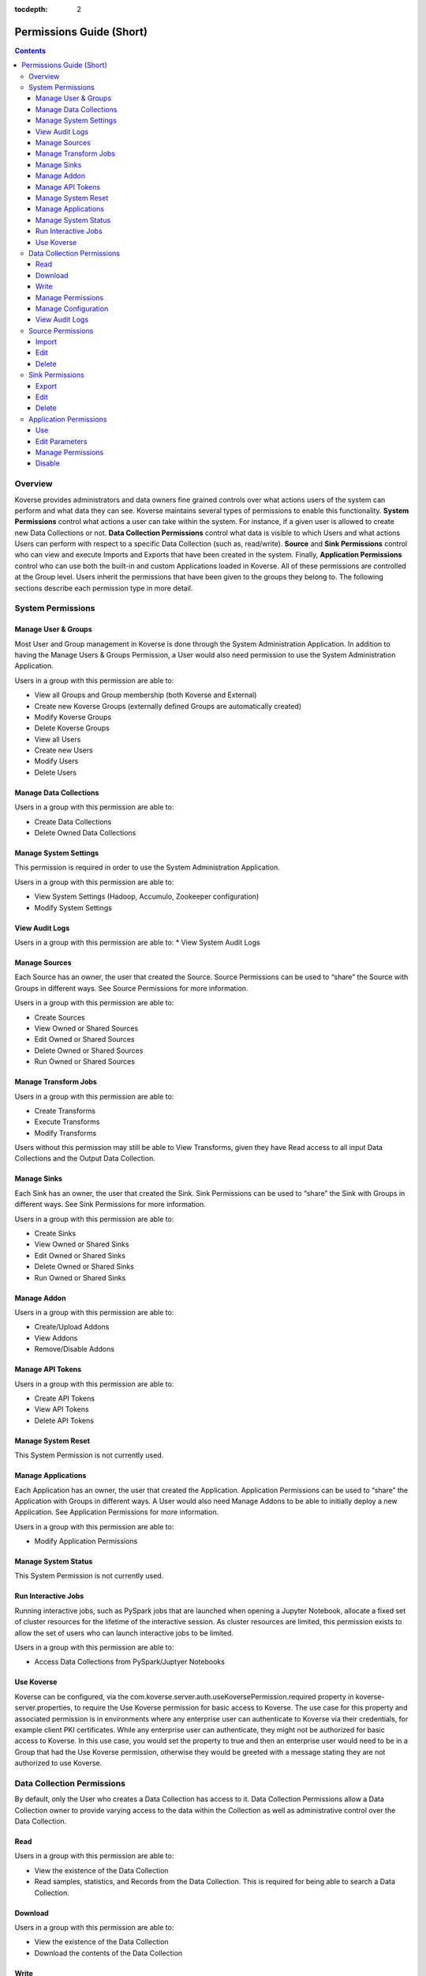 .. _Permissions Guide (Short):

:tocdepth: 2

=========================
Permissions Guide (Short)
=========================
.. contents::

Overview
--------
Koverse provides administrators and data owners fine grained controls over what
actions users of the system can perform and what data they can see. Koverse
maintains several types of permissions to enable this functionality.
**System Permissions** control what actions a user can take within the system.
For instance, if a given user is allowed to create new Data Collections or not.
**Data Collection Permissions** control what data is visible to which Users and
what actions Users can perform with respect to a specific Data Collection
(such as, read/write). **Source** and **Sink Permissions** control who can
view and execute Imports and Exports that have been created in the system.
Finally, **Application Permissions** control who can use both the built-in and
custom Applications loaded in Koverse. All of these permissions are controlled
at the Group level. Users inherit the permissions that have been given to the
groups they belong to. The following sections describe each permission type in
more detail.

System Permissions
------------------

Manage User & Groups
^^^^^^^^^^^^^^^^^^^^
Most User and Group management in Koverse is done through the System
Administration Application.  In addition to having the Manage Users & Groups
Permission, a User would also need permission to use the System Administration
Application.

Users in a group with this permission are able to:

* View all Groups and Group membership (both Koverse and External)
* Create new Koverse Groups (externally defined Groups are automatically created)
* Modify Koverse Groups
* Delete Koverse Groups
* View all Users
* Create new Users
* Modify Users
* Delete Users

Manage Data Collections
^^^^^^^^^^^^^^^^^^^^^^^
Users in a group with this permission are able to:

* Create Data Collections
* Delete Owned Data Collections

Manage System Settings
^^^^^^^^^^^^^^^^^^^^^^
This permission is required in order to use the System Administration Application.

Users in a group with this permission are able to:

* View System Settings (Hadoop, Accumulo, Zookeeper configuration)
* Modify System Settings

View Audit Logs
^^^^^^^^^^^^^^^
Users in a group with this permission are able to:
* View System Audit Logs

Manage Sources
^^^^^^^^^^^^^^
Each Source has an owner, the user that created the Source. Source Permissions
can be used to “share” the Source with Groups in different ways. See Source
Permissions for more information.

Users in a group with this permission are able to:

* Create Sources
* View Owned or Shared Sources
* Edit Owned or Shared Sources
* Delete Owned or Shared Sources
* Run Owned or Shared Sources


Manage Transform Jobs
^^^^^^^^^^^^^^^^^^^^^
Users in a group with this permission are able to:

* Create Transforms
* Execute Transforms
* Modify Transforms

Users without this permission may still be able to View Transforms, given they
have Read access to all input Data Collections and the Output Data Collection.

Manage Sinks
^^^^^^^^^^^^
Each Sink has an owner, the user that created the Sink. Sink Permissions can
be used to “share” the Sink with Groups in different ways. See Sink
Permissions for more information.

Users in a group with this permission are able to:

* Create Sinks
* View Owned or Shared Sinks
* Edit Owned or Shared Sinks
* Delete Owned or Shared Sinks
* Run Owned or Shared Sinks

Manage Addon
^^^^^^^^^^^^
Users in a group with this permission are able to:

* Create/Upload Addons
* View Addons
* Remove/Disable Addons

Manage API Tokens
^^^^^^^^^^^^^^^^^
Users in a group with this permission are able to:

* Create API Tokens
* View API Tokens
* Delete API Tokens

Manage System Reset
^^^^^^^^^^^^^^^^^^^
This System Permission is not currently used.

Manage Applications
^^^^^^^^^^^^^^^^^^^
Each Application has an owner, the user that created the Application.
Application Permissions can be used to “share” the Application with Groups in
different ways. A User would also need Manage Addons to be able to initially
deploy a new Application. See Application Permissions for more information.

Users in a group with this permission are able to:

* Modify Application Permissions

Manage System Status
^^^^^^^^^^^^^^^^^^^^
This System Permission is not currently used.

Run Interactive Jobs
^^^^^^^^^^^^^^^^^^^^
Running interactive jobs, such as PySpark jobs that are launched when opening
a Jupyter Notebook, allocate a fixed set of cluster resources for the lifetime
of the interactive session. As cluster resources are limited, this permission
exists to allow the set of users who can launch interactive jobs to be limited.

Users in a group with this permission are able to:

* Access Data Collections from PySpark/Juptyer Notebooks

Use Koverse
^^^^^^^^^^^
Koverse can be configured, via the
com.koverse.server.auth.useKoversePermission.required property in
koverse-server.properties, to require the Use Koverse permission for basic
access to Koverse. The use case for this property and associated permission is
in environments where any enterprise user can authenticate to Koverse via
their credentials, for example client PKI certificates. While any enterprise
user can authenticate, they might not be authorized for basic access to
Koverse. In this use case, you would set the property to true and then an
enterprise user would need to be in a Group that had the Use Koverse
permission, otherwise they would be greeted with a message stating they are
not authorized to use Koverse.

Data Collection Permissions
---------------------------
By default, only the User who creates a Data Collection has access to it. Data
Collection Permissions allow a Data Collection owner to provide varying access
to the data within the Collection as well as administrative control over the
Data Collection.

Read
^^^^
Users in a group with this permission are able to:

* View the existence of the Data Collection
* Read samples, statistics, and Records from the Data Collection. This is required for being able to search a Data Collection.

Download
^^^^^^^^
Users in a group with this permission are able to:

* View the existence of the Data Collection
* Download the contents of the Data Collection

Write
^^^^^^^^^^^^^^
Users in a group with this permission are able to:

* View the existence of the Data Collection
* Write Data into the Data Collection via an Import Job.
* Clear/Delete Data from the Collection. This does not mean they can delete the Data Collection itself.

Manage Permissions
^^^^^^^^^^^^^^^^^^
Users in a group with this permission are able to:

* View the existence of the Data Collection
* Change the Data Collection Permissions for the Data Collection

Manage Configuration
^^^^^^^^^^^^^^^^^^^^
Users in a group with this permission are able to:

* View the existence of the Data Collection
* Change the configuration (indexing, frequency of stats jobs, etc) of the Data Collection
* Delete the Data Collection

View Audit Logs
^^^^^^^^^^^^^^^
Users in a group with this permission are able to:

* View the existence of the Data Collection
* View the Collection-specific Audit Logs

Source Permissions
------------------
By default, only the User who creates a Source has access to it. Source
Permissions allow a Source owner to control what access other Users have to
the Source. Users must have the Manage Sources System Permission to create new
Sources.

The UI does not allow the editing of source permissions. This is to
make the Koverse System easier to use and understand. As long as a user has
access to a data set, the user will see that data set's sources in the data
flow view. However, the user will not be able to edit or delete the source
if they did not create it.

.. NOTE::
   The permissions can be set programatically through the REST API if desired.

Import
^^^^^^
Users in a group with this permission are able to:

* View the existence of the Source
* Run an Import Job using the Source.

Edit
^^^^
Users in a group with this permission are able to:

* View the existence of the Source
* Edit the configuration of the Source. This also requires the Manage Sources System Permission.

Delete
^^^^^^
Users in a group with this permission are able to:

* View the existence of the Source
* Delete the Source. This also requires the Manage Sources System Permission.

Sink Permissions
----------------
By default, only the User who creates a Sink has access to it. Sink
Permissions allow a Sink owner to control what access other Users have to the
Sink. Users must have the Manage Sinks System Permission to create new Sinks.

The UI does not allow the editing of sink permissions. This is to
make the Koverse System easier to use and understand. As long as a user has
access to a data set, the user will see that data set's sinks in the data
flow view. However, the user will not be able to edit or delete the sink
if they did not create it.

.. NOTE::
   The permissions can be set programatically through the REST API if desired.

Export
^^^^^^
Users in a group with this permission are able to:

* View the existence of the Sink
* Run an Export Job using the Sink. This also requires Read Data Collection Permission to the Data Collection being exported.

Edit
^^^^
Users in a group with this permission are able to:

* View the existence of the Sink
* Edit the configuration of the Sink. This also requires the Manage Sinks System Permission.

Delete
^^^^^^
Users in a group with this permission are able to:

* View the existence of the Sink
* Delete the Sink. This also requires the Manage Sinks System Permission.

Application Permissions
-----------------------
Application Permissions allow the accessibility and management of Koverse
Applications to be controlled. Built-in Koverse Applications, like the Data
Collections App and System Administration App, are bootstrapped to have default
Application Permissions that control their access to members of the Koverse
“Administrators” and “Everyone” Groups. These can later be edited to control
access for other Groups. By default, new Applications that are added via
Koverse Addon, will only be visible and usable by the owner who deployed the
Application. The Manage Applications System Permission is required to deploy a
new Application to Koverse. Changing Application Permissions via the Koverse UI
also requires the Use Application Permission on the System Administration
Application.

Use
^^^
Users in a group with this permission are able to:

* View and use an Application

Edit Parameters
^^^^^^^^^^^^^^^
Users in a group with this permission are able to:

* View and use an Application
* Edit Parameters for the Application. This also requires the Manage Applications System Permission.

Manage Permissions
^^^^^^^^^^^^^^^^^^
Users in a group with this permission are able to:

* View and use an Application
* Change the Application Permissions for the Application. This also requires the Manage Applications System Permission.

Disable
^^^^^^^
Users in a group with this permission are able to:

* View and use an Application
* Disable the Application so it can’t be viewed or used. This also requires the Manage Applications System Permission.
